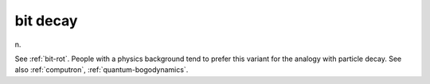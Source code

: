 .. _bit-decay:

============================================================
bit decay
============================================================

n\.

See :ref:`bit-rot`\.
People with a physics background tend to prefer this variant for the analogy with particle decay.
See also :ref:`computron`\, :ref:`quantum-bogodynamics`\.

